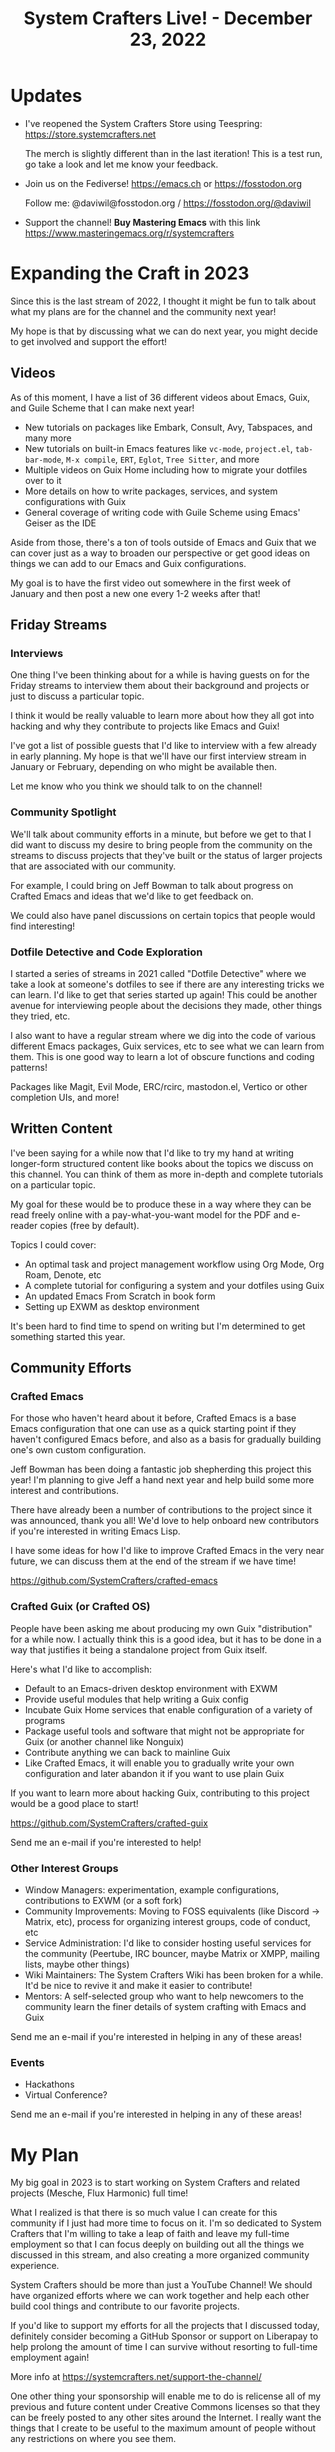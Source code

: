#+title: System Crafters Live! - December 23, 2022

* Updates

- I've reopened the System Crafters Store using Teespring: https://store.systemcrafters.net

  The merch is slightly different than in the last iteration!  This is a test run, go take a look and let me know your feedback.

- Join us on the Fediverse!  https://emacs.ch or https://fosstodon.org

  Follow me: @daviwil@fosstodon.org / https://fosstodon.org/@daviwil

- Support the channel!  *Buy Mastering Emacs* with this link https://www.masteringemacs.org/r/systemcrafters

* Expanding the Craft in 2023

Since this is the last stream of 2022, I thought it might be fun to talk about what my plans are for the channel and the community next year!

My hope is that by discussing what we can do next year, you might decide to get involved and support the effort!

** Videos

As of this moment, I have a list of 36 different videos about Emacs, Guix, and Guile Scheme that I can make next year!

- New tutorials on packages like Embark, Consult, Avy, Tabspaces, and many more
- New tutorials on built-in Emacs features like =vc-mode=, =project.el=, =tab-bar-mode=, =M-x compile=, =ERT=, =Eglot=, =Tree Sitter=, and more
- Multiple videos on Guix Home including how to migrate your dotfiles over to it
- More details on how to write packages, services, and system configurations with Guix
- General coverage of writing code with Guile Scheme using Emacs' Geiser as the IDE

Aside from those, there's a ton of tools outside of Emacs and Guix that we can cover just as a way to broaden our perspective or get good ideas on things we can add to our Emacs and Guix configurations.

My goal is to have the first video out somewhere in the first week of January and then post a new one every 1-2 weeks after that!

** Friday Streams

*** Interviews

One thing I've been thinking about for a while is having guests on for the Friday streams to interview them about their background and projects or just to discuss a particular topic.

I think it would be really valuable to learn more about how they all got into hacking and why they contribute to projects like Emacs and Guix!

I've got a list of possible guests that I'd like to interview with a few already in early planning.  My hope is that we'll have our first interview stream in January or February, depending on who might be available then.

Let me know who you think we should talk to on the channel!

*** Community Spotlight

We'll talk about community efforts in a minute, but before we get to that I did want to discuss my desire to bring people from the community on the streams to discuss projects that they've built or the status of larger projects that are associated with our community.

For example, I could bring on Jeff Bowman to talk about progress on Crafted Emacs and ideas that we'd like to get feedback on.

We could also have panel discussions on certain topics that people would find interesting!

*** Dotfile Detective and Code Exploration

I started a series of streams in 2021 called "Dotfile Detective" where we take a look at someone's dotfiles to see if there are any interesting tricks we can learn.  I'd like to get that series started up again!  This could be another avenue for interviewing people about the decisions they made, other things they tried, etc.

I also want to have a regular stream where we dig into the code of various different Emacs packages, Guix services, etc to see what we can learn from them.  This is one good way to learn a lot of obscure functions and coding patterns!

Packages like Magit, Evil Mode, ERC/rcirc, mastodon.el, Vertico or other completion UIs, and more!

** Written Content

I've been saying for a while now that I'd like to try my hand at writing longer-form structured content like books about the topics we discuss on this channel.  You can think of them as more in-depth and complete tutorials on a particular topic.

My goal for these would be to produce these in a way where they can be read freely online with a pay-what-you-want model for the PDF and e-reader copies (free by default).

Topics I could cover:

- An optimal task and project management workflow using Org Mode, Org Roam, Denote, etc
- A complete tutorial for configuring a system and your dotfiles using Guix
- An updated Emacs From Scratch in book form
- Setting up EXWM as desktop environment

It's been hard to find time to spend on writing but I'm determined to get something started this year.

** Community Efforts

*** Crafted Emacs

For those who haven't heard about it before, Crafted Emacs is a base Emacs configuration that one can use as a quick starting point if they haven't configured Emacs before, and also as a basis for gradually building one's own custom configuration.

Jeff Bowman has been doing a fantastic job shepherding this project this year!  I'm planning to give Jeff a hand next year and help build some more interest and contributions.

There have already been a number of contributions to the project since it was announced, thank you all!  We'd love to help onboard new contributors if you're interested in writing Emacs Lisp.

I have some ideas for how I'd like to improve Crafted Emacs in the very near future, we can discuss them at the end of the stream if we have time!

https://github.com/SystemCrafters/crafted-emacs

*** Crafted Guix (or Crafted OS)

People have been asking me about producing my own Guix "distribution" for a while now.  I actually think this is a good idea, but it has to be done in a way that justifies it being a standalone project from Guix itself.

Here's what I'd like to accomplish:

- Default to an Emacs-driven desktop environment with EXWM
- Provide useful modules that help writing a Guix config
- Incubate Guix Home services that enable configuration of a variety of programs
- Package useful tools and software that might not be appropriate for Guix (or another channel like Nonguix)
- Contribute anything we can back to mainline Guix
- Like Crafted Emacs, it will enable you to gradually write your own configuration and later abandon it if you want to use plain Guix

If you want to learn more about hacking Guix, contributing to this project would be a good place to start!

https://github.com/SystemCrafters/crafted-guix

Send me an e-mail if you're interested to help!

*** Other Interest Groups

- Window Managers: experimentation, example configurations, contributions to EXWM (or a soft fork)
- Community Improvements: Moving to FOSS equivalents (like Discord -> Matrix, etc), process for organizing interest groups, code of conduct, etc
- Service Administration: I'd like to consider hosting useful services for the community (Peertube, IRC bouncer, maybe Matrix or XMPP, mailing lists, maybe other things)
- Wiki Maintainers: The System Crafters Wiki has been broken for a while.  It'd be nice to revive it and make it easier to contribute!
- Mentors: A self-selected group who want to help newcomers to the community learn the finer details of system crafting with Emacs and Guix

Send me an e-mail if you're interested in helping in any of these areas!

*** Events

- Hackathons
- Virtual Conference?

Send me an e-mail if you're interested in helping in any of these areas!

* My Plan

My big goal in 2023 is to start working on System Crafters and related projects (Mesche, Flux Harmonic) full time!

What I realized is that there is so much value I can create for this community if I just had more time to focus on it.  I'm so dedicated to System Crafters that I'm willing to take a leap of faith and leave my full-time employment so that I can focus deeply on building out all the things we discussed in this stream, and also creating a more organized community experience.

System Crafters should be more than just a YouTube Channel!  We should have organized efforts where we can work together and help each other build cool things and contribute to our favorite projects.

If you'd like to support my efforts for all the projects that I discussed today, definitely consider becoming a GitHub Sponsor or support on Liberapay to help prolong the amount of time I can survive without resorting to full-time employment again!

More info at https://systemcrafters.net/support-the-channel/

One other thing your sponsorship will enable me to do is relicense all of my previous and future content under Creative Commons licenses so that they can be freely posted to any other sites around the Internet.  I really want the things that I create to be useful to the maximum amount of people without any restrictions on where you see them.

** Hire Me

Another way you can help support my work is by hiring me for freelance work!

- Building Emacs and Guix configurations
- Packaging software or services for Guix
- Integrating tools and services with Emacs
- Building CI automation for projects
- Building deployment images with Guix
- General software or development consulting

I'm open to any sort of ideas you have!  E-mail me and let me know how I can help you.

* Thoughts?  Ideas?  Feedback?

- Guix image builder for server systems
- Set up a codementor or other related site
- General scripting with Emacs Lisp
- Look at Railwayapp's Nixpacks for inspiration for Guix
